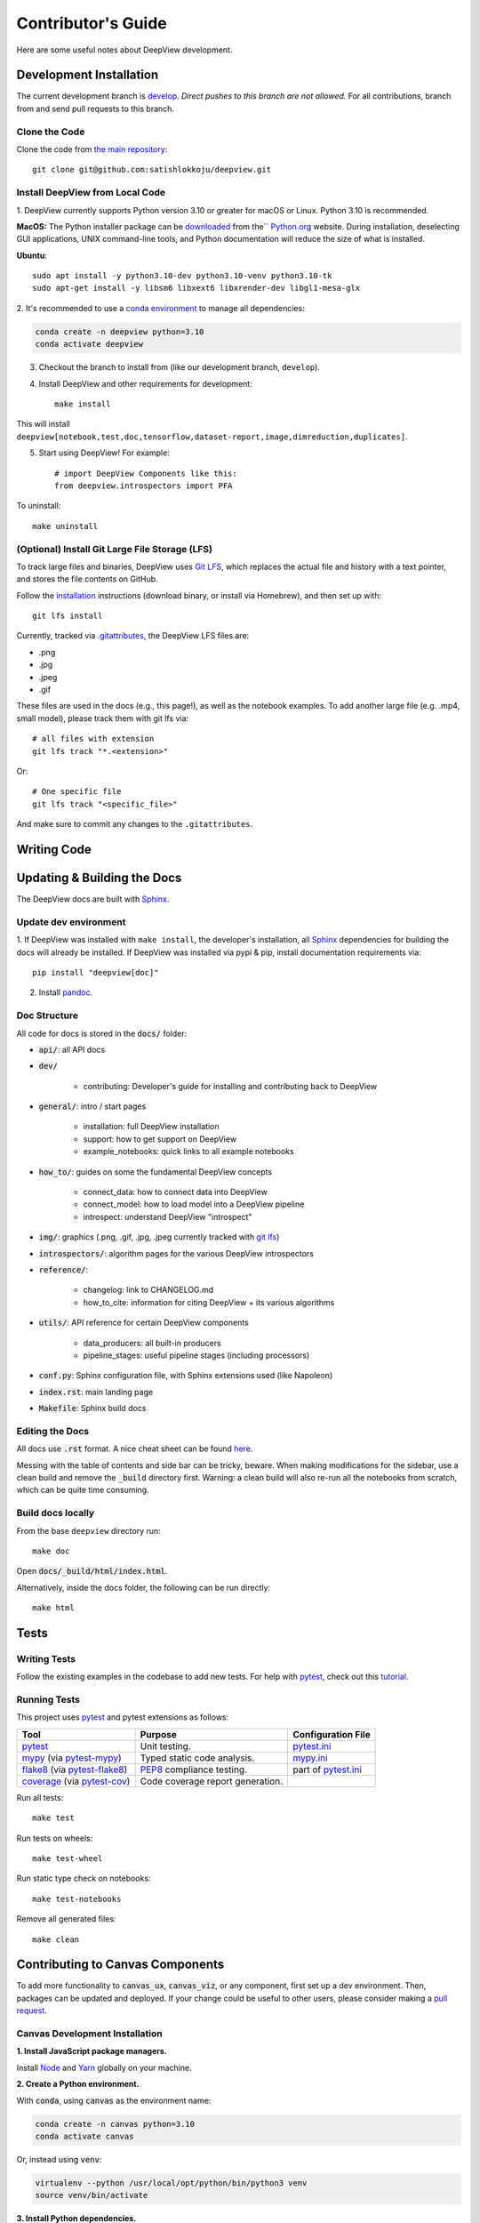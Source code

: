 .. _contributing:

===================
Contributor's Guide
===================

Here are some useful notes about DeepView development.

Development Installation
------------------------


The current development branch is `develop <https://github.com/satishlokkoju/deepview/tree/development>`_. *Direct pushes to
this branch are not allowed.* For all contributions, branch from and send pull requests to this branch.


Clone the Code
##############

Clone the code from `the main repository <https://github.com/satishlokkoju/deepview>`_::

    git clone git@github.com:satishlokkoju/deepview.git


.. _standardinstallation:

Install DeepView from Local Code
################################

1. DeepView currently supports Python version 3.10 or greater for macOS or Linux.
Python 3.10 is recommended.

**MacOS:** The Python installer package can be
`downloaded <https://www.python.org/ftp/python/3.10.0/python-3.10.0-macos11.pkg>`_ from the``
`Python.org <https://www.python.org/>`_ website. During installation, deselecting
GUI applications, UNIX command-line tools, and Python documentation will reduce the size of what
is installed.

**Ubuntu**::

    sudo apt install -y python3.10-dev python3.10-venv python3.10-tk
    sudo apt-get install -y libsm6 libxext6 libxrender-dev libgl1-mesa-glx

2. It's recommended to use a `conda environment <https://docs.conda.io/projects/conda/en/latest/user-guide/tasks/manage-environments.html>`_ to
manage all dependencies:

.. code-block:: shell

    conda create -n deepview python=3.10
    conda activate deepview

3. Checkout the branch to install from (like our development branch, ``develop``).
4. Install DeepView and other requirements for development::

    make install

This will install ``deepview[notebook,test,doc,tensorflow,dataset-report,image,dimreduction,duplicates]``.

5. Start using DeepView! For example::

    # import DeepView Components like this:
    from deepview.introspectors import PFA

To uninstall::

    make uninstall

(Optional) Install Git Large File Storage (LFS)
###############################################
To track large files and binaries, DeepView uses `Git LFS <https://git-lfs.github.com>`_,
which replaces the actual file and
history with a text pointer, and stores the file contents on GitHub.

Follow the `installation <https://git-lfs.github.com>`_ instructions (download binary, or install via Homebrew), and
then set up with::

    git lfs install

Currently, tracked via `.gitattributes <https://github.com/satishlokkoju/deepview/blob/main/.gitattributes>`_,
the DeepView LFS files are:

- .png
- .jpg
- .jpeg
- .gif

These files are used in the docs (e.g., this page!), as well as the notebook examples. To add
another large file (e.g. .mp4, small model), please track them with git lfs via::

    # all files with extension
    git lfs track "*.<extension>"

Or::

    # One specific file
    git lfs track "<specific_file>"

And make sure to commit any changes to the ``.gitattributes``.


Writing Code
------------

Updating & Building the Docs
----------------------------

The DeepView docs are built with `Sphinx <https://www.sphinx-doc.org/en/master/>`_.

Update dev environment
######################
1. If DeepView was installed with ``make install``, the developer's installation, all
`Sphinx <https://www.sphinx-doc.org/en/master/>`_ dependencies for building the docs will
already be installed. If DeepView was installed via pypi & pip, install documentation requirements via::

    pip install "deepview[doc]"

2. Install `pandoc <https://pandoc.org/installing.html>`_.


Doc Structure
#############
All code for docs is stored in the :code:`docs/` folder:

- :code:`api/`: all API docs
- :code:`dev/`

    - contributing: Developer's guide for installing and contributing back to DeepView

- :code:`general/`: intro / start pages

    - installation: full DeepView installation
    - support: how to get support on DeepView
    - example_notebooks: quick links to all example notebooks

- :code:`how_to/`: guides on some the fundamental DeepView concepts

    - connect_data: how to connect data into DeepView
    - connect_model: how to load model into a DeepView pipeline
    - introspect: understand DeepView "introspect"

- :code:`img/`: graphics (.png, .gif, .jpg, .jpeg currently tracked with `git lfs <https://git-lfs.github.com>`_)

- :code:`introspectors/`: algorithm pages for the various DeepView introspectors

- :code:`reference/`:

    - changelog: link to CHANGELOG.md
    - how_to_cite: information for citing DeepView + its various algorithms

- :code:`utils/`: API reference for certain DeepView components

    - data_producers: all built-in producers
    - pipeline_stages: useful pipeline stages (including processors)

- :code:`conf.py`: Sphinx configuration file, with Sphinx extensions used (like Napoleon)
- :code:`index.rst`: main landing page
- :code:`Makefile`: Sphinx build docs

Editing the Docs
################
All docs use :code:`.rst` format. A nice cheat sheet can be found
`here <https://thomas-cokelaer.info/tutorials/sphinx/rest_syntax.html>`_.

Messing with the table of contents and side bar can be tricky, beware. When making modifications for the sidebar,
use a clean build and remove the :code:`_build` directory first. Warning: a clean build will also re-run all
the notebooks from scratch, which can be quite time consuming.


Build docs locally
##################
From the base ``deepview`` directory run::

    make doc

Open :code:`docs/_build/html/index.html`.

Alternatively, inside the docs folder, the following can be run directly::

    make html

Tests
-----

Writing Tests
#############
Follow the existing examples in the codebase to add new tests. For help with `pytest`_, check out this
`tutorial <https://doc.pytest.org/en/latest/getting-started.html>`_.


Running Tests
#############

This project uses `pytest`_ and pytest extensions as follows:

+-------------------------------------------+---------------------------------+--------------------------------+
| Tool                                      | Purpose                         | Configuration File             |
+===========================================+=================================+================================+
| `pytest`_                                 | Unit testing.                   | `pytest.ini <pyini_>`_         |
+-------------------------------------------+---------------------------------+--------------------------------+
| `mypy`_ (via `pytest-mypy <pymypy_>`_)    | Typed static code analysis.     | `mypy.ini <myini_>`_           |
+-------------------------------------------+---------------------------------+--------------------------------+
| `flake8`_ (via `pytest-flake8 <pyfl8_>`_) | `PEP8`_ compliance testing.     | part of `pytest.ini <pyini_>`_ |
+-------------------------------------------+---------------------------------+--------------------------------+
| `coverage`_ (via `pytest-cov <pycov_>`_)  | Code coverage report generation.|                                |
+-------------------------------------------+---------------------------------+--------------------------------+

.. _pytest: https://docs.pytest.org/en/latest/
.. _pyini: https://github.com/satishlokkoju/deepview/blob/main/pytest.ini

.. _mypy: http://mypy-lang.org
.. _pymypy: https://pypi.org/project/pytest-mypy/
.. _myini: https://github.com/satishlokkoju/deepview/blob/main/mypy.ini

.. _flake8: http://flake8.pycqa.org/en/latest/
.. _pyfl8: https://pypi.org/project/pytest-flake8/
.. _PEP8: https://www.python.org/dev/peps/pep-0008/

.. _coverage: https://coverage.readthedocs.io/
.. _pycov: https://pypi.org/project/pytest-cov/


Run all tests::

    make test

Run tests on wheels::

    make test-wheel

Run static type check on notebooks::

    make test-notebooks

Remove all generated files::

    make clean


Contributing to Canvas Components
---------------------------------

To add more functionality to :code:`canvas_ux`, :code:`canvas_viz`, or any component, first set up a dev environment.
Then, packages can be updated and deployed.
If your change could be useful to other users, please consider making a `pull request <https://github.com/satishlokkoju/deepview/pulls>`_.

Canvas Development Installation
###############################

**1. Install JavaScript package managers.**

Install `Node`_ and `Yarn`_ globally on your machine.

**2. Create a Python environment.**

With :code:`conda`, using :code:`canvas` as the environment name:

.. code-block:: bash 

    conda create -n canvas python=3.10
    conda activate canvas

Or, instead using :code:`venv`:

.. code-block:: bash 

    virtualenv --python /usr/local/opt/python/bin/python3 venv
    source venv/bin/activate

**3. Install Python dependencies.**

Install Python dependences by running:

.. code-block:: bash 

    pip install -r requirements.txt

**4. Install Canvas packages.**

First, install the :code:`canvas_ux` Python package.

.. code-block:: bash 

    scripts/dev-install.sh

Optionally, install all the widgets:

.. code-block:: bash 

    scripts/dev-install-widgets.sh

**5. Build and watch for changes.**

For the main :code:`canvas_ux` package:

.. code-block:: bash 

    yarn dev

For :code:`canvas_viz`:

.. code-block:: bash

    cd canvas_viz
    yarn watch

Optionally, for the widgets:

.. code-block:: bash 

    scripts/dev-watch-widgets.sh

Canvas Deployment Note
######################

As all packages depend on :code:`canvas_viz`, whenever :code:`canvas_viz` is updated, all packages need to follow.
To do that, you need to manually bump all :code:`_version.py` files for all widgets and for the main Canvas package.
Then, you can use:

.. code-block:: bash 

    scripts/dev-watch-widgets.sh 

.. _Node: https://nodejs.org/
.. _Yarn: https://yarnpkg.com/

Submitting a Pull Request
-------------------------
`Submit a new request <https://github.com/satishlokkoju/deepview/pulls>`_.

A new pull request requires checking off the following list:

- I've searched through existing Pull Requests and can confirm my PR has not been previously submitted.
- I've written new tests for my core changes, as applicable.
- I've tested all tests (including my new additions) with ``make test``.
- I've updated documentation as necessary and verified that the docs build and look *nice*.
- My PR is of reasonable size for someone to review. (You may be asked to break it up into smaller pieces if it is not.)
